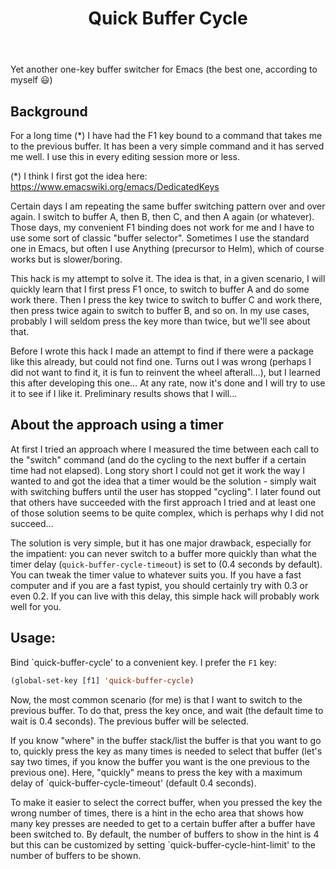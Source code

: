 #+TITLE: Quick Buffer Cycle

Yet another one-key buffer switcher for Emacs (the best one, according to myself 😃)

** Background

For a long time (*) I have had the F1 key bound to a command that
takes me to the previous buffer. It has been a very simple command
and it has served me well. I use this in every editing session more
or less.

 (*) I think I first got the idea here: https://www.emacswiki.org/emacs/DedicatedKeys

Certain days I am repeating the same buffer switching pattern over
and over again. I switch to buffer A, then B, then C, and then A
again (or whatever). Those days, my convenient F1 binding does not
work for me and I have to use some sort of classic "buffer
selector". Sometimes I use the standard one in Emacs, but often I
use Anything (precursor to Helm), which of course works but is
slower/boring.

This hack is my attempt to solve it. The idea is that, in a given
scenario, I will quickly learn that I first press F1 once, to
switch to buffer A and do some work there. Then I press the key
twice to switch to buffer C and work there, then press twice again
to switch to buffer B, and so on. In my use cases, probably I will
seldom press the key more than twice, but we'll see about that.

Before I wrote this hack I made an attempt to find if there were a
package like this already, but could not find one. Turns out I was
wrong (perhaps I did not want to find it, it is fun to reinvent the
wheel afterall...), but I learned this after developing this
one... At any rate, now it's done and I will try to use it to see
if I like it. Preliminary results shows that I will...

** About the approach using a timer

At first I tried an approach where I measured the time between each
call to the "switch" command (and do the cycling to the next buffer if
a certain time had not elapsed). Long story short I could not get it
work the way I wanted to and got the idea that a timer would be the
solution - simply wait with switching buffers until the user has
stopped "cycling". I later found out that others have succeeded with
the first approach I tried and at least one of those solution seems to
be quite complex, which is perhaps why I did not succeed...

The solution is very simple, but it has one major drawback, especially
for the impatient: you can never switch to a buffer more quickly than
what the timer delay (~quick-buffer-cycle-timeout~) is set to (0.4
seconds by default). You can tweak the timer value to whatever suits
you. If you have a fast computer and if you are a fast typist, you
should certainly try with 0.3 or even 0.2. If you can live with this
delay, this simple hack will probably work well for you.

** Usage:

Bind `quick-buffer-cycle' to a convenient key. I prefer the ~F1~ key:

#+BEGIN_SRC emacs-lisp
  (global-set-key [f1] 'quick-buffer-cycle)
#+END_SRC

Now, the most common scenario (for me) is that I want to switch to
the previous buffer. To do that, press the key once, and wait (the
default time to wait is 0.4 seconds). The previous buffer will be
selected.

If you know "where" in the buffer stack/list the buffer is that you
want to go to, quickly press the key as many times is needed to
select that buffer (let's say two times, if you know the buffer you
want is the one previous to the previous one). Here, "quickly"
means to press the key with a maximum delay of
`quick-buffer-cycle-timeout' (default 0.4 seconds).

To make it easier to select the correct buffer, when you pressed
the key the wrong number of times, there is a hint in the echo area
that shows how many key presses are needed to get to a certain
buffer after a buffer have been switched to. By default, the number
of buffers to show in the hint is 4 but this can be customized by
setting `quick-buffer-cycle-hint-limit' to the number of buffers to
be shown.

